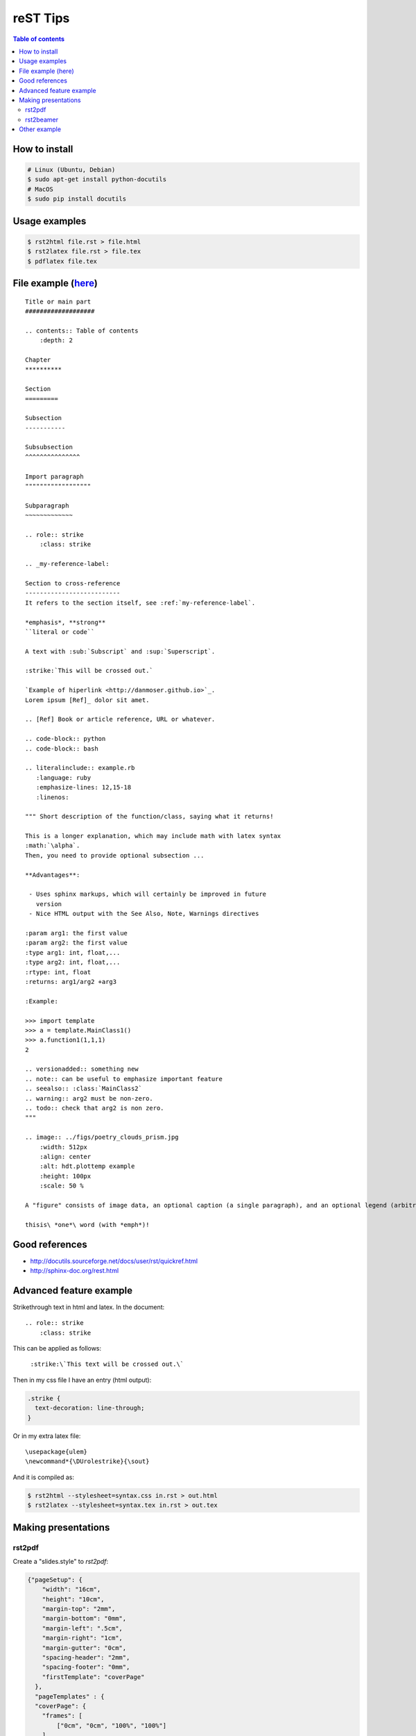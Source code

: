 reST Tips
#############

.. contents:: Table of contents

How to install
----------------
.. code:: bash
    
    # Linux (Ubuntu, Debian)
    $ sudo apt-get install python-docutils
    # MacOS
    $ sudo pip install docutils

Usage examples
---------------
.. code:: bash

    $ rst2html file.rst > file.html
    $ rst2latex file.rst > file.tex
    $ pdflatex file.tex

File example (`here`_)
-------------------------
::

    Title or main part
    ###################

    .. contents:: Table of contents
        :depth: 2

    Chapter
    **********

    Section
    =========

    Subsection
    -----------

    Subsubsection
    ^^^^^^^^^^^^^^^

    Import paragraph
    """"""""""""""""""

    Subparagraph
    ~~~~~~~~~~~~~

    .. role:: strike
        :class: strike

    .. _my-reference-label:

    Section to cross-reference
    --------------------------
    It refers to the section itself, see :ref:`my-reference-label`.

    *emphasis*, **strong** 
    ``literal or code``

    A text with :sub:`Subscript` and :sup:`Superscript`.

    :strike:`This will be crossed out.`

    `Example of hiperlink <http://danmoser.github.io>`_.
    Lorem ipsum [Ref]_ dolor sit amet.

    .. [Ref] Book or article reference, URL or whatever.

    .. code-block:: python
    .. code-block:: bash

    .. literalinclude:: example.rb
       :language: ruby
       :emphasize-lines: 12,15-18
       :linenos:

    """ Short description of the function/class, saying what it returns!

    This is a longer explanation, which may include math with latex syntax
    :math:`\alpha`.
    Then, you need to provide optional subsection ...

    **Advantages**:

     - Uses sphinx markups, which will certainly be improved in future
       version
     - Nice HTML output with the See Also, Note, Warnings directives

    :param arg1: the first value
    :param arg2: the first value
    :type arg1: int, float,...
    :type arg2: int, float,...
    :rtype: int, float
    :returns: arg1/arg2 +arg3

    :Example:

    >>> import template
    >>> a = template.MainClass1()
    >>> a.function1(1,1,1)
    2

    .. versionadded:: something new
    .. note:: can be useful to emphasize important feature
    .. seealso:: :class:`MainClass2`
    .. warning:: arg2 must be non-zero.
    .. todo:: check that arg2 is non zero.
    """

    .. image:: ../figs/poetry_clouds_prism.jpg
        :width: 512px
        :align: center
        :alt: hdt.plottemp example
        :height: 100px
        :scale: 50 %

    A "figure" consists of image data, an optional caption (a single paragraph), and an optional legend (arbitrary body elements). For page-based output media, figures might float to a different position if this helps the page layout.

    thisis\ *one*\ word (with *emph*)!

.. _`here`: example.html

Good references
------------------
- http://docutils.sourceforge.net/docs/user/rst/quickref.html
- http://sphinx-doc.org/rest.html


Advanced feature example
-------------------------
Strikethrough text in html and latex. In the document::
    
    .. role:: strike
        :class: strike

This can be applied as follows:

    ``:strike:\`This text will be crossed out.\```

Then in my css file I have an entry (html output):

.. code:: css

    .strike {
      text-decoration: line-through;
    }

Or in my extra latex file::

    \usepackage{ulem}
    \newcommand*{\DUrolestrike}{\sout}

And it is compiled as:

.. code:: bash

    $ rst2html --stylesheet=syntax.css in.rst > out.html
    $ rst2latex --stylesheet=syntax.tex in.rst > out.tex
    
Making presentations
---------------------
rst2pdf
^^^^^^^^
Create a "slides.style" to `rst2pdf`:

.. code:: css

    {"pageSetup": {
        "width": "16cm",
        "height": "10cm",
        "margin-top": "2mm",
        "margin-bottom": "0mm",
        "margin-left": ".5cm",
        "margin-right": "1cm",
        "margin-gutter": "0cm",
        "spacing-header": "2mm",
        "spacing-footer": "0mm",
        "firstTemplate": "coverPage"
      },
      "pageTemplates" : {
      "coverPage": {
        "frames": [
            ["0cm", "0cm", "100%", "100%"]
        ],
        "showHeader" : false,
        "showFooter" : true,
        "alignment": "TA_CENTER"
        },
        "cutePage": {
            "frames": [
                ["0", "0", "100%", "100%"]
            ],
            "showHeader" : false,
            "showFooter" : false
        }
      }
    }

.. code:: bash
    
    $ rst2pdf slides.rst -b1 -s slides.style
    $ rst2pdf -b2 -s a4-landscape -o path/temp.pdf slides.rst 


rst2beamer
^^^^^^^^^^^^^
.. code:: bash

    $ rst2beamer slides.rst > slides.tex
    $ pdflatex slides.tex

Other example
----------------
::

    """ **Short** description of the function/class, saying what it returns!

    This is a longer explanation, which may include math with latex syntax
    :math:`\\alpha`.
    Then, you need to provide optional subsection ...

    **Advantages**:

     - Uses sphinx markups, which will certainly be improved in future
       version
     - Nice HTML output with the See Also, Note, Warnings directives

    :param arg1: the first value
    :param arg2: the first value
    :type arg1: int, float,...
    :type arg2: int, float,...
    :rtype: int, float
    :returns: arg1/arg2 +arg3

    :Example:

    >>> import template
    >>> a = template.MainClass1()
    >>> a.function1(1,1,1)
    2

    .. note:: can be useful to emphasize important feature
    .. seealso:: :class:`MainClass2`
    .. warning:: arg2 must be non-zero.
    .. todo:: check that arg2 is non zero.
    .. versionadded:: something new.
    """

    .. image:: _static/plottemp.png
        :width: 512px
        :align: center
        :alt: hdt.plottemp example
        :height: 100 px
        :scale: 50 %

    A "figure" consists of image data, an optional caption (a single paragraph), and an optional legend (arbitrary body elements). For page-based output media, figures might float to a different position if this helps the page layout.

    thisis\ *one*\ word (with *emph*)!

    *emphasis*, **strong**, ``literal or code``

    A text with :sub:`Subscript` :sup:`Superscript`

    .. role:: strike
        :class: strike

    :strike:`This will be crossed out.`

    `Example of hiperlink <http://danmoser.github.io>`_

    Lorem ipsum [Ref]_ dolor sit amet.

    .. [Ref] Book or article reference, URL or whatever.

    .. code-block:: python|bash

    .. include:: path/file.rst

    .. literalinclude:: example.rb
        :language: ruby
        :emphasize-lines: 12,15-18
        :linenos:

    Title or main part
    ###################

    .. contents:: Table of contents
        :depth: 2

    Chapter
    ********
    Section
    ========
    Subsection
    -----------
    Subsubsection
    ^^^^^^^^^^^^^^
    Import paragraph
    """"""""""""""""""
    Subparagraph
    ~~~~~~~~~~~~~

    .. _my-ref-label:

    Section to cross-reference
    ----------------------------
    It refers to the section itself, see :ref:`my-ref-label`.
